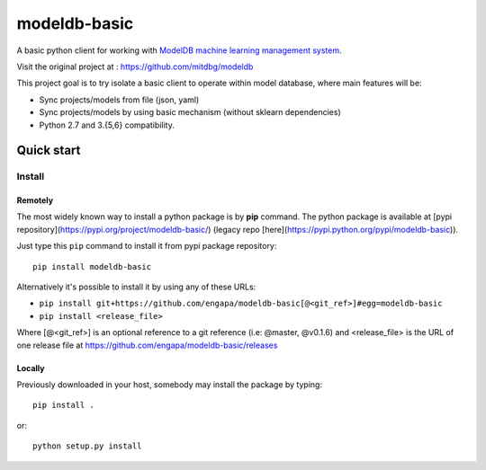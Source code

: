 =============
modeldb-basic
=============
.. image:: https://img.shields.io/travis/engapa/modeldb-basic/master.svg?style=flat-square
   :target: http://travis-ci.org/engapa/modeldb-basic
   :alt: Build Status
.. image:: https://img.shields.io/pypi/v/modeldb-basic.svg?style=flat-square
   :target: https://pypi.org/project/modeldb-basic
   :alt: Version
.. image:: https://img.shields.io/pypi/pyversions/modeldb-basic.svg?style=flat-square
   :target: https://pypi.org/project/modeldb-basic
   :alt: Python versions

A basic python client for working with `ModelDB machine learning management system <http://modeldb.csail.mit.edu>`_.

Visit the original project at :  https://github.com/mitdbg/modeldb

This project goal is to try isolate a basic client to operate within model database, where main features will be:

- Sync projects/models from file (json, yaml)
- Sync projects/models by using basic mechanism (without sklearn dependencies)
- Python 2.7 and 3.{5,6} compatibility.

Quick start
===========

Install
-------

Remotely
""""""""

The most widely known way to install a python package is by **pip** command.
The python package is available at [pypi repository](https://pypi.org/project/modeldb-basic/) (legacy repo [here](https://pypi.python.org/pypi/modeldb-basic)).

Just type this ``pip`` command to install it from pypi package repository::

 pip install modeldb-basic


Alternatively it's possible to install it by using any of these URLs:

* ``pip install git+https://github.com/engapa/modeldb-basic[@<git_ref>]#egg=modeldb-basic``
* ``pip install <release_file>``

Where [@<git_ref>] is an optional reference to a git reference (i.e: @master, @v0.1.6) and
<release_file> is the URL of one release file at https://github.com/engapa/modeldb-basic/releases

Locally
"""""""

Previously downloaded in your host, somebody may install the package by typing::

 pip install .

or::

 python setup.py install



